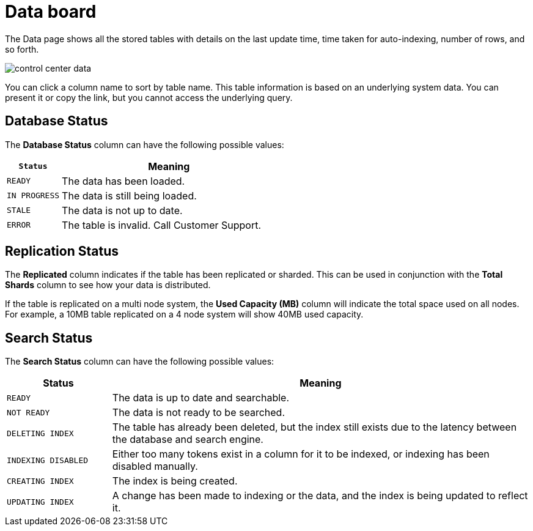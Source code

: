 = Data board
:experimental:
:last_updated: 11/18/2019

The Data page shows all the stored tables with details on the last update time, time taken for auto-indexing, number of rows, and so forth.

image::control_center_data.png[]

You can click a column name to sort by table name.
This table information is  based on an underlying system data.
You can present it or copy the link, but  you cannot access the underlying query.

== Database Status

The *Database Status* column can have the following possible values:
[width="100%",options="header",cols="20%,80%"]
|====================
|`Status`|Meaning
|`READY`|The data has been loaded.
|`IN PROGRESS`|The data is still being loaded.
|`STALE`|The data is not up to date.
|`ERROR`|The table is invalid. Call Customer Support.
|====================

== Replication Status

The *Replicated* column indicates if the table has been replicated or sharded.
This can be used in conjunction with the *Total Shards* column to see how your data is distributed.

If the table is replicated on a multi node system, the *Used Capacity (MB)* column will indicate the total space used on all nodes.
For example, a 10MB table replicated on a 4 node system will show 40MB used capacity.

== Search Status

The *Search Status* column can have the following possible values:
[width="100%",options="header",cols="20%,80%"]
|====================
|Status|Meaning
|`READY`|The data is up to date and searchable.
|`NOT READY`|The data is not ready to be searched.
|`DELETING INDEX`|The table has already been deleted, but the index still exists due to the latency
      between the database and search engine.
|`INDEXING DISABLED`|Either too many tokens exist in a column for it to be indexed, or indexing has been
      disabled manually.
|`CREATING INDEX`|The index is being created.
|`UPDATING INDEX`|A change has been made to indexing or the data, and the index is being updated to
      reflect it.
|====================
